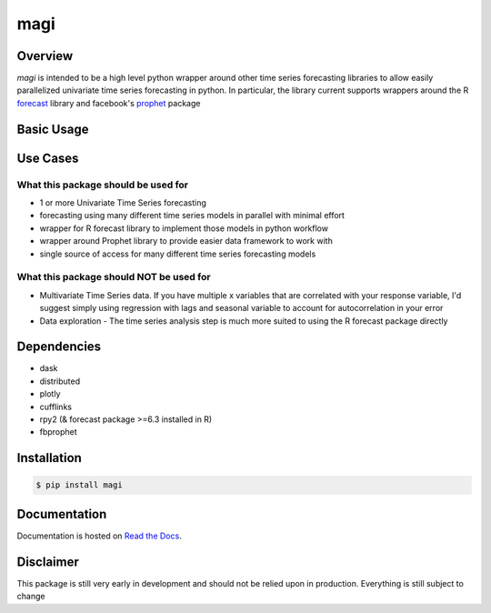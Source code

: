 ========
 magi
========

.. image:: https://img.shields.io/pypi/v/magi.svg
   :target: https://pypi.python.org/pypi/magi
   :alt: Pypi Version
   
.. image:: https://img.shields.io/pypi/pyversions/magi.svg
    :target: https://pypi.org/project/magi/
    
.. image:: https://readthedocs.org/projects/magi-docs/badge/?version=latest
   :target: https://magi-docs.readthedocs.io
   
.. image:: https://img.shields.io/pypi/l/magi.svg
   :target: https://pypi.python.org/pypi/magi/
   :alt: License


Overview
============

`magi` is intended to be a high level python wrapper around other time series forecasting libraries to allow easily parallelized univariate time series forecasting in python. In particular, the library current supports wrappers around the 
R `forecast <https://www.rdocumentation.org/packages/forecast/versions/8.3>`_ library and 
facebook's `prophet <https://github.com/facebook/prophet>`_ package


Basic Usage
============

Use Cases
============

What this package should be used for
------------
* 1 or more Univariate Time Series forecasting
* forecasting using many different time series models in parallel with minimal effort
* wrapper for R forecast library to implement those models in python workflow
* wrapper around Prophet library to provide easier data framework to work with
* single source of access for many different time series forecasting models 

What this package should NOT be used for
------------
* Multivariate Time Series data. If you have multiple x variables that are correlated with your response variable, I'd suggest simply using regression with lags and seasonal variable to account for autocorrelation in your error
* Data exploration - The time series analysis step is much more suited to using the R forecast package directly

Dependencies
============
* dask
* distributed
* plotly
* cufflinks
* rpy2 (& forecast package >=6.3 installed in R)
* fbprophet


Installation
============

.. code-block:: console

   $ pip install magi


Documentation
============

Documentation is hosted on `Read the Docs <http://magi-docs.readthedocs.io/en/latest/index.html>`_.

Disclaimer
============
This package is still very early in development and should not be relied upon in production. Everything is still subject to change
